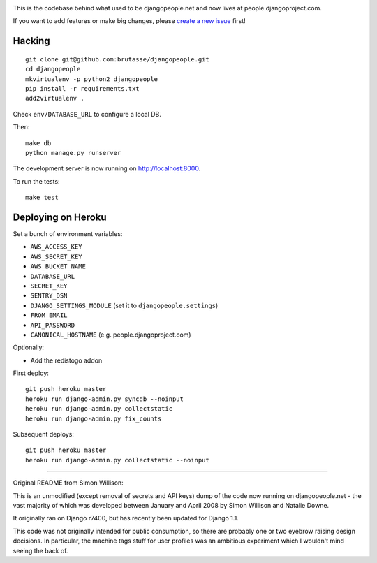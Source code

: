 .. image:: https://travis-ci.org/brutasse/djangopeople.png?branch=master
   :alt: Build Status
   :target: https://travis-ci.org/brutasse/djangopeople

This is the codebase behind what used to be djangopeople.net and now lives at
people.djangoproject.com.

If you want to add features or make big changes, please `create a new issue`_
first!

.. _create a new issue: https://github.com/brutasse/djangopeople/issues/new

Hacking
-------

::

    git clone git@github.com:brutasse/djangopeople.git
    cd djangopeople
    mkvirtualenv -p python2 djangopeople
    pip install -r requirements.txt
    add2virtualenv .

Check ``env/DATABASE_URL`` to configure a local DB.

Then::

    make db
    python manage.py runserver

The development server is now running on http://localhost:8000.

To run the tests::

    make test

Deploying on Heroku
-------------------

Set a bunch of environment variables:

* ``AWS_ACCESS_KEY``
* ``AWS_SECRET_KEY``
* ``AWS_BUCKET_NAME``
* ``DATABASE_URL``
* ``SECRET_KEY``
* ``SENTRY_DSN``
* ``DJANGO_SETTINGS_MODULE`` (set it to ``djangopeople.settings``)
* ``FROM_EMAIL``
* ``API_PASSWORD``
* ``CANONICAL_HOSTNAME`` (e.g. people.djangoproject.com)

Optionally:

* Add the redistogo addon

First deploy::

    git push heroku master
    heroku run django-admin.py syncdb --noinput
    heroku run django-admin.py collectstatic
    heroku run django-admin.py fix_counts

Subsequent deploys::

    git push heroku master
    heroku run django-admin.py collectstatic --noinput

-------

Original README from Simon Willison:

This is an unmodified (except removal of secrets and API keys) dump of the
code now running on djangopeople.net - the vast majority of which was
developed between January and April 2008 by Simon Willison and Natalie Downe.

It originally ran on Django r7400, but has recently been updated for Django 1.1.

This code was not originally intended for public consumption, so there are
probably one or two eyebrow raising design decisions. In particular, the
machine tags stuff for user profiles was an ambitious experiment which I
wouldn't mind seeing the back of.
